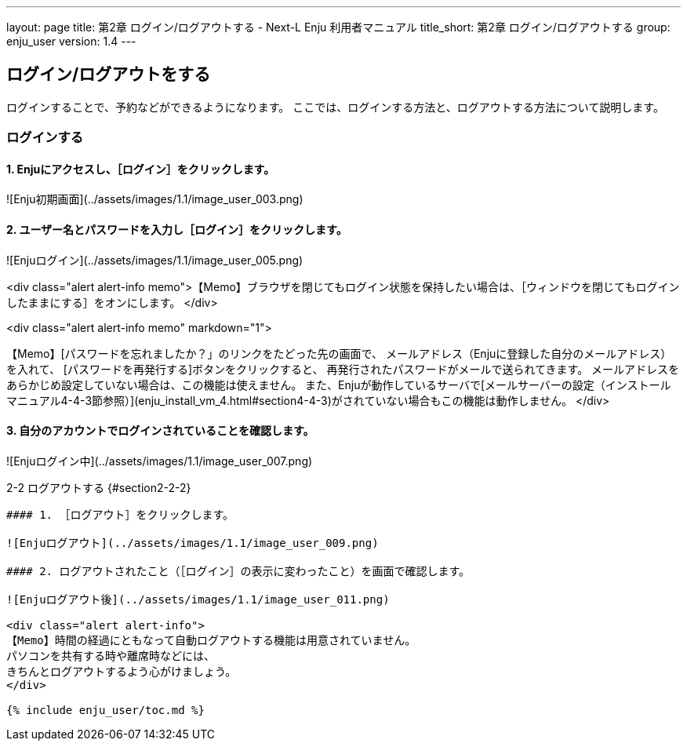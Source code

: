 ---
layout: page
title: 第2章 ログイン/ログアウトする - Next-L Enju 利用者マニュアル
title_short: 第2章 ログイン/ログアウトする
group: enju_user
version: 1.4
---

:toc: macro

toc::[]

## ログイン/ログアウトをする

ログインすることで、予約などができるようになります。
ここでは、ログインする方法と、ログアウトする方法について説明します。

### ログインする

#### 1. Enjuにアクセスし、［ログイン］をクリックします。  

![Enju初期画面](../assets/images/1.1/image_user_003.png)

#### 2. ユーザー名とパスワードを入力し［ログイン］をクリックします。  

![Enjuログイン](../assets/images/1.1/image_user_005.png)

<div class="alert alert-info memo">【Memo】ブラウザを閉じてもログイン状態を保持したい場合は、［ウィンドウを閉じてもログインしたままにする］をオンにします。
</div>

<div class="alert alert-info memo" markdown="1">

【Memo】[パスワードを忘れましたか？」のリンクをたどった先の画面で、
メールアドレス（Enjuに登録した自分のメールアドレス）を入れて、
[パスワードを再発行する]ボタンをクリックすると、
再発行されたパスワードがメールで送られてきます。
メールアドレスをあらかじめ設定していない場合は、この機能は使えません。
また、Enjuが動作しているサーバで[メールサーバーの設定（インストールマニュアル4-4-3節参照）](enju_install_vm_4.html#section4-4-3)がされていない場合もこの機能は動作しません。
</div>

#### 3. 自分のアカウントでログインされていることを確認します。  

![Enjuログイン中](../assets/images/1.1/image_user_007.png)

2-2 ログアウトする {#section2-2-2}
------------------------------

#### 1. ［ログアウト］をクリックします。  

![Enjuログアウト](../assets/images/1.1/image_user_009.png)

#### 2. ログアウトされたこと（［ログイン］の表示に変わったこと）を画面で確認します。  

![Enjuログアウト後](../assets/images/1.1/image_user_011.png)

<div class="alert alert-info">
【Memo】時間の経過にともなって自動ログアウトする機能は用意されていません。
パソコンを共有する時や離席時などには、
きちんとログアウトするよう心がけましょう。
</div>

{% include enju_user/toc.md %}

